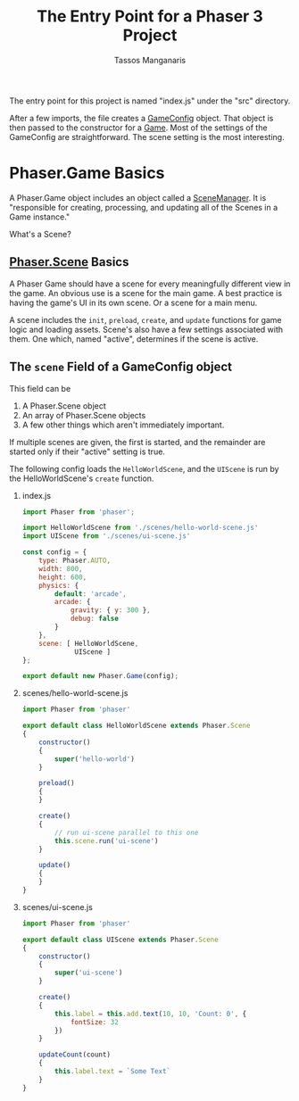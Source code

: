 #+title: The Entry Point for a Phaser 3 Project
#+author: Tassos Manganaris

The entry point for this project is named "index.js" under the "src" directory.

After a few imports, the file creates a [[https://photonstorm.github.io/phaser3-docs/Phaser.Types.Core.html#.GameConfig][GameConfig]] object. That object is then
passed to the constructor for a [[https://photonstorm.github.io/phaser3-docs/Phaser.Game.html][Game]]. Most of the settings of the GameConfig are
straightforward. The scene setting is the most interesting.

* Phaser.Game Basics

A Phaser.Game object includes an object called a [[https://photonstorm.github.io/phaser3-docs/Phaser.Scenes.SceneManager.html][SceneManager]]. It is
"responsible for creating, processing, and updating all of the Scenes in a
Game instance."

What's a Scene?

** [[https://photonstorm.github.io/phaser3-docs/Phaser.Scene.html][Phaser.Scene]] Basics

A Phaser Game should have a scene for every meaningfully different view in the
game. An obvious use is a scene for the main game. A best practice is having the
game's UI in its own scene. Or a scene for a main menu.

A scene includes the =init=, =preload=, =create=, and =update= functions for
game logic and loading assets. Scene's also have a few settings associated with
them. One which, named "active", determines if the scene is active.

** The =scene= Field of a GameConfig object

This field can be

1. A Phaser.Scene object
2. An array of Phaser.Scene objects
3. A few other things which aren't immediately important.

If multiple scenes are given, the first is started, and the remainder are started
only if their "active" setting is true.

The following config loads the =HelloWorldScene=, and the =UIScene= is run by the
HelloWorldScene's =create= function.

   1. index.js

      #+begin_src javascript
        import Phaser from 'phaser';

        import HelloWorldScene from './scenes/hello-world-scene.js'
        import UIScene from './scenes/ui-scene.js'

        const config = {
            type: Phaser.AUTO,
            width: 800,
            height: 600,
            physics: {
                default: 'arcade',
                arcade: {
                    gravity: { y: 300 },
                    debug: false
                }
            },
            scene: [ HelloWorldScene,
                     UIScene ]
        };

        export default new Phaser.Game(config);
      #+end_src

   2. scenes/hello-world-scene.js

      #+begin_src javascript
        import Phaser from 'phaser'

        export default class HelloWorldScene extends Phaser.Scene
        {
            constructor()
            {
                super('hello-world')
            }

            preload()
            {
            }

            create()
            {
                // run ui-scene parallel to this one
                this.scene.run('ui-scene')
            }

            update()
            {
            }
        }
      #+end_src

   3. scenes/ui-scene.js

      #+begin_src javascript
        import Phaser from 'phaser'

        export default class UIScene extends Phaser.Scene
        {
            constructor()
            {
                super('ui-scene')
            }

            create()
            {
                this.label = this.add.text(10, 10, 'Count: 0', {
                    fontSize: 32
                })
            }

            updateCount(count)
            {
                this.label.text = `Some Text`
            }
        }
      #+end_src
